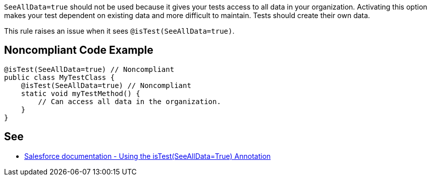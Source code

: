 ``++SeeAllData=true++`` should not be used because it gives your tests access to all data in your organization. Activating this option makes your test dependent on existing data and more difficult to maintain. Tests should create their own data.


This rule raises an issue when it sees ``++@isTest(SeeAllData=true)++``.

== Noncompliant Code Example

----
@isTest(SeeAllData=true) // Noncompliant
public class MyTestClass {
    @isTest(SeeAllData=true) // Noncompliant
    static void myTestMethod() {
        // Can access all data in the organization.
    }
}
----

== See

* https://developer.salesforce.com/docs/atlas.en-us.apexcode.meta/apexcode/apex_testing_seealldata_using.htm[Salesforce documentation - Using the isTest(SeeAllData=True) Annotation]
